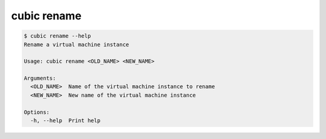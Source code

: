 .. _ref_cubic_rename:

cubic rename
============

.. code-block::

    $ cubic rename --help
    Rename a virtual machine instance

    Usage: cubic rename <OLD_NAME> <NEW_NAME>

    Arguments:
      <OLD_NAME>  Name of the virtual machine instance to rename
      <NEW_NAME>  New name of the virtual machine instance

    Options:
      -h, --help  Print help
